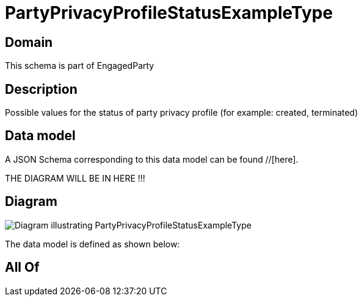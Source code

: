 = PartyPrivacyProfileStatusExampleType

[#domain]
== Domain

This schema is part of EngagedParty

[#description]
== Description
Possible values for the status of party privacy profile (for example: created, terminated)


[#data_model]
== Data model

A JSON Schema corresponding to this data model can be found //[here].

THE DIAGRAM WILL BE IN HERE !!!

[#diagram]
== Diagram
image::Resource_PartyPrivacyProfileStatusExampleType.png[Diagram illustrating PartyPrivacyProfileStatusExampleType]


The data model is defined as shown below:


[#all_of]
== All Of

